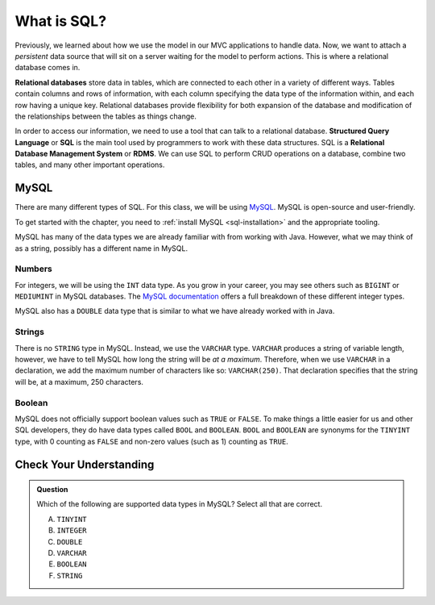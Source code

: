 What is SQL?
============

.. index:: ! relational database, ! Structured Query Language, ! SQL, ! Relational Database Management System, ! RDMS

Previously, we learned about how we use the model in our MVC applications to handle data.
Now, we want to attach a *persistent* data source that will sit on a server waiting for the model to perform actions.
This is where a relational database comes in.

**Relational databases** store data in tables, which are connected to each other in a variety of different ways.
Tables contain columns and rows of information, with each column specifying the data type of the information within, and each row having a unique key.
Relational databases provide flexibility for both expansion of the database and modification of the relationships between the tables as things change.

In order to access our information, we need to use a tool that can talk to a relational database. 
**Structured Query Language** or **SQL** is the main tool used by programmers to work with these data structures.
SQL is a **Relational Database Management System** or **RDMS**. 
We can use SQL to perform CRUD operations on a database, combine two tables, and many other important operations.

MySQL
-----

There are many different types of SQL. For this class, we will be using `MySQL <https://dev.mysql.com/>`_.
MySQL is open-source and user-friendly.

To get started with the chapter, you need to :ref:`install MySQL <sql-installation>` and the appropriate tooling.

MySQL has many of the data types we are already familiar with from working with Java. However, what we may think of as a string, possibly has a different name in MySQL.

Numbers
^^^^^^^

For integers, we will be using the ``INT`` data type. As you grow in your career, you may see others such as ``BIGINT`` or ``MEDIUMINT`` in MySQL databases.
The `MySQL documentation <https://dev.mysql.com/doc/refman/8.0/en/integer-types.html>`_ offers a full breakdown of these different integer types.

MySQL also has a ``DOUBLE`` data type that is similar to what we have already worked with in Java. 

Strings
^^^^^^^

There is no ``STRING`` type in MySQL.
Instead, we use the ``VARCHAR`` type.
``VARCHAR`` produces a string of variable length, however, we have to tell MySQL how long the string will be *at a maximum*.
Therefore, when we use ``VARCHAR`` in a declaration, we add the maximum number of characters like so: ``VARCHAR(250)``. That declaration specifies that the string will be, at a maximum, 250 characters.

Boolean
^^^^^^^

MySQL does not officially support boolean values such as ``TRUE`` or ``FALSE``. To make things a little easier for us and other SQL developers, they do have data types called ``BOOL`` and ``BOOLEAN``.
``BOOL`` and ``BOOLEAN`` are synonyms for the ``TINYINT`` type, with 0 counting as ``FALSE`` and non-zero values (such as 1) counting as ``TRUE``.

Check Your Understanding
------------------------

.. admonition:: Question

   Which of the following are supported data types in MySQL? Select all that are correct.

   A. ``TINYINT``
   B. ``INTEGER``
   C. ``DOUBLE``
   D. ``VARCHAR``
   E. ``BOOLEAN``
   F. ``STRING``


